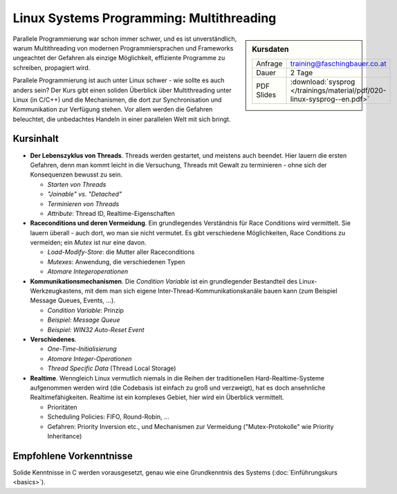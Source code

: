 Linux Systems Programming: Multithreading
=========================================

.. sidebar:: Kursdaten

   .. csv-table::

      Anfrage, training@faschingbauer.co.at
      Dauer, 2 Tage
      PDF Slides, :download:`sysprog </trainings/material/pdf/020-linux-sysprog--en.pdf>`

Parallele Programmierung war schon immer schwer, und es ist
unverständlich, warum Multithreading von modernen Programmiersprachen
und Frameworks ungeachtet der Gefahren als einzige Möglichkeit,
effiziente Programme zu schreiben, propagiert wird.

.. image:: salad-mt-small.jpg
   :alt: Applied Multithreading
   :align: right

Parallele Programmierung ist auch unter Linux schwer - wie sollte es
auch anders sein? Der Kurs gibt einen soliden Überblick über
Multithreading unter Linux (in C/C++) und die Mechanismen, die dort
zur Synchronisation und Kommunikation zur Verfügung stehen. Vor allem
werden die Gefahren beleuchtet, die unbedachtes Handeln in einer
parallelen Welt mit sich bringt.

Kursinhalt
----------

* **Der Lebenszyklus von Threads**. Threads werden gestartet, und
  meistens auch beendet. Hier lauern die ersten Gefahren, denn man
  kommt leicht in die Versuchung, Threads mit Gewalt zu terminieren -
  ohne sich der Konsequenzen bewusst zu sein.

  * *Starten von Threads*
  * *"Joinable" vs. "Detached"*
  * *Terminieren von Threads*
  * *Attribute*: Thread ID, Realtime-Eigenschaften

* **Raceconditions und deren Vermeidung**. Ein grundlegendes
  Verständnis für Race Conditions wird vermittelt. Sie lauern
  überall - auch dort, wo man sie nicht vermutet. Es gibt verschiedene
  Möglichkeiten, Race Conditions zu vermeiden; ein *Mutex* ist nur
  eine davon.

  * *Load-Modify-Store*: die Mutter aller Raceconditions
  * *Mutexes*: Anwendung, die verschiedenen Typen
  * *Atomare Integeroperationen*

* **Kommunikationsmechanismen**. Die *Condition Variable* ist ein
  grundlegender Bestandteil des Linux-Werkzeugkastens, mit dem man
  sich eigene Inter-Thread-Kommunikationskanäle bauen kann (zum
  Beispiel Message Queues, Events, ...).

  * *Condition Variable*: Prinzip
  * *Beispiel: Message Queue*
  * *Beispiel: WIN32 Auto-Reset Event*

* **Verschiedenes**.

  * *One-Time-Initialisierung*
  * *Atomare Integer-Operationen*
  * *Thread Specific Data* (Thread Local Storage)

* **Realtime**. Wenngleich Linux vermutlich niemals in die Reihen der
  traditionellen Hard-Realtime-Systeme aufgenommen werden wird (die
  Codebasis ist einfach zu groß und verzweigt), hat es doch
  ansehnliche Realtimefähigkeiten. Realtime ist ein komplexes Gebiet,
  hier wird ein Überblick vermittelt.

  * Prioritäten
  * Scheduling Policies: FIFO, Round-Robin, ...
  * Gefahren: Priority Inversion etc., und Mechanismen zur Vermeidung
    ("Mutex-Protokolle" wie Priority Inheritance)
  
Empfohlene Vorkenntnisse
------------------------

Solide Kenntnisse in C werden vorausgesetzt, genau wie eine
Grundkenntnis des Systems (:doc:`Einführungskurs <basics>`).
